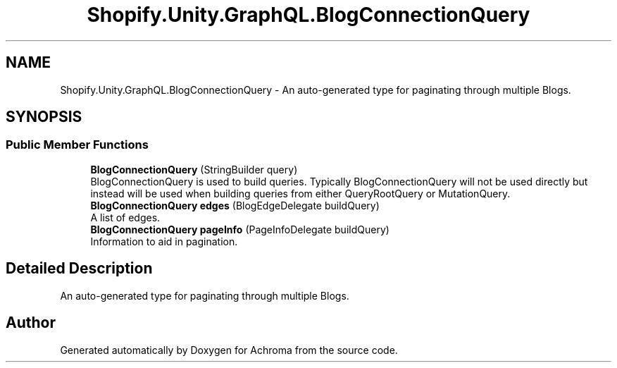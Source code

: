 .TH "Shopify.Unity.GraphQL.BlogConnectionQuery" 3 "Achroma" \" -*- nroff -*-
.ad l
.nh
.SH NAME
Shopify.Unity.GraphQL.BlogConnectionQuery \- An auto-generated type for paginating through multiple Blogs\&.  

.SH SYNOPSIS
.br
.PP
.SS "Public Member Functions"

.in +1c
.ti -1c
.RI "\fBBlogConnectionQuery\fP (StringBuilder query)"
.br
.RI "BlogConnectionQuery is used to build queries\&. Typically BlogConnectionQuery will not be used directly but instead will be used when building queries from either QueryRootQuery or MutationQuery\&. "
.ti -1c
.RI "\fBBlogConnectionQuery\fP \fBedges\fP (BlogEdgeDelegate buildQuery)"
.br
.RI "A list of edges\&. "
.ti -1c
.RI "\fBBlogConnectionQuery\fP \fBpageInfo\fP (PageInfoDelegate buildQuery)"
.br
.RI "Information to aid in pagination\&. "
.in -1c
.SH "Detailed Description"
.PP 
An auto-generated type for paginating through multiple Blogs\&. 

.SH "Author"
.PP 
Generated automatically by Doxygen for Achroma from the source code\&.
